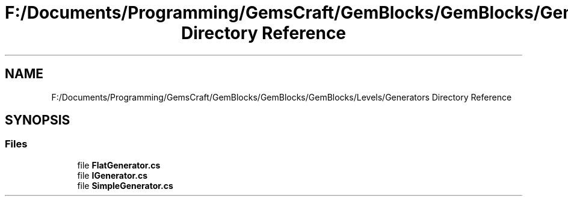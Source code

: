 .TH "F:/Documents/Programming/GemsCraft/GemBlocks/GemBlocks/GemBlocks/Levels/Generators Directory Reference" 3 "Thu Dec 19 2019" "GemBlocks" \" -*- nroff -*-
.ad l
.nh
.SH NAME
F:/Documents/Programming/GemsCraft/GemBlocks/GemBlocks/GemBlocks/Levels/Generators Directory Reference
.SH SYNOPSIS
.br
.PP
.SS "Files"

.in +1c
.ti -1c
.RI "file \fBFlatGenerator\&.cs\fP"
.br
.ti -1c
.RI "file \fBIGenerator\&.cs\fP"
.br
.ti -1c
.RI "file \fBSimpleGenerator\&.cs\fP"
.br
.in -1c
